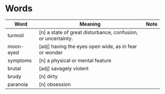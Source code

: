 * Words

| Word      | Meaning                                                      | Note |
|-----------+--------------------------------------------------------------+------|
| turmoil   | [n] a state of great disturbance, confusion, or uncertainty. |      |
| moon-eyed | [adj] having the eyes open wide, as in fear or wonder        |      |
| symptoms  | [n] a physical or mental feature                             |      |
| brutal    | [adj] savagely violent                                       |      |
| brudy     | [n] dirty                                                    |      |
| paranoia  | [n] obsession                                                |      |

